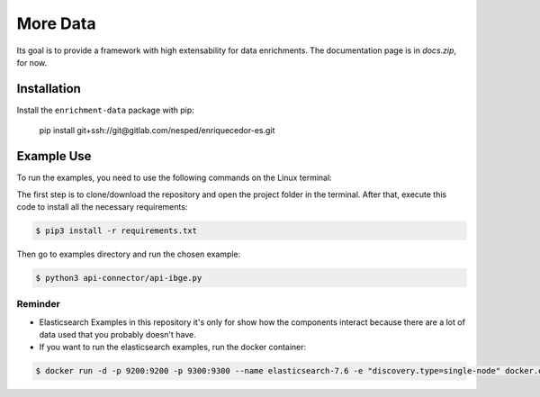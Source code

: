 More Data
===============

Its goal is to provide a framework with high extensability for data enrichments. 
The documentation page is in `docs.zip`, for now.

Installation
------------

Install the ``enrichment-data`` package with pip:

    pip install git+ssh://git@gitlab.com/nesped/enriquecedor-es.git


Example Use
-----------

To run the examples, you need to use the following commands on the Linux terminal:

The first step is to clone/download the repository and open the project folder in the terminal. After that, execute this code to install all the necessary requirements:

.. code-block:: bash
    
    $ pip3 install -r requirements.txt


Then go to examples directory and run the chosen example:

.. code-block:: bash

    $ python3 api-connector/api-ibge.py


Reminder
~~~~~~~~
- Elasticsearch Examples in this repository it's only for show how the components interact because there are a lot of data used that you probably doesn't have.
- If you want to run the elasticsearch examples, run the docker container:

.. code-block:: bash

    $ docker run -d -p 9200:9200 -p 9300:9300 --name elasticsearch-7.6 -e "discovery.type=single-node" docker.elastic.co/elasticsearch/elasticsearch:7.6.2
